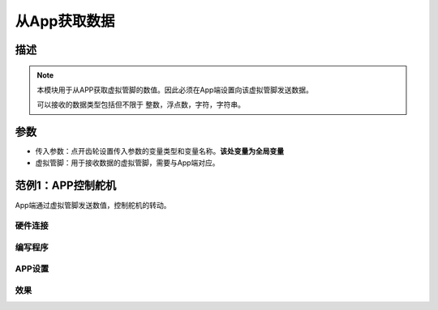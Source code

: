 
从App获取数据
================

.. image:: images/16/get_data_from_app.png

.. code-block:: c
	:linenos:

	#define BLYNK_PRINT Serial
	#include <BlynkSimpleEsp8266.h>
	#include <ESP8266WiFi.h>
	#include <TimeLib.h>
	#include <WidgetRTC.h>
	char auth[] = "d9efdd0413ec4b74ab0057a0b8675654";
	int vpin_value;
	char pass[] = "wifi-pass";
	char ssid[] = "wifi-ssid";
	BLYNK_WRITE(V0) {
	  vpin_value= param.asInt();
	  Serial.println(vpin_value);
	}
	void setup(){
	  Serial.begin(9600);
	  Blynk.begin(auth, ssid, pass,IPAddress(116,62,49,166),8080);
	  Serial.begin(9600);
	}
	void loop(){
	  Blynk.run();
	}

描述
-------------

.. note::
	本模块用于从APP获取虚拟管脚的数值。因此必须在App端设置向该虚拟管脚发送数据。

	可以接收的数据类型包括但不限于 整数，浮点数，字符，字符串。

参数
-----------

* 传入参数：点开齿轮设置传入参数的变量类型和变量名称。**该处变量为全局变量**
* 虚拟管脚：用于接收数据的虚拟管脚，需要与App端对应。

范例1：APP控制舵机
---------------------

App端通过虚拟管脚发送数值，控制舵机的转动。

硬件连接
+++++++++++++++

.. image:: images/16/get_data_example.png

编写程序
+++++++++++++++++

.. image:: images/16/get_data_code.png
	:width: 400pt

.. code-block:: c
	:linenos:

	#define BLYNK_PRINT Serial
	#include <BlynkSimpleEsp8266.h>
	#include <ESP8266WiFi.h>
	#include <Servo.h>
	#include <TimeLib.h>
	#include <WidgetRTC.h>
	char auth[] = "d9efdd0413ec4b74ab0057a0b8675654";
	int vpin_value;
	Servo servo_12;
	char pass[] = "wifi-pass";
	char ssid[] = "wifi-ssid";
	BLYNK_WRITE(V0) {
	  vpin_value= param.asInt();
	  servo_12.write(vpin_value);
	  delay(0);
	}
	void setup(){
	  Serial.begin(9600);
	  Blynk.begin(auth, ssid, pass,IPAddress(116,62,49,166),8080);
	  servo_12.attach(12);
	}
	void loop(){
	  Blynk.run();
	}

APP设置
++++++++++++

.. image:: images/16/get_data_app.png

效果
+++++++++++
.. image:: images/16/get_data_example_video.png

